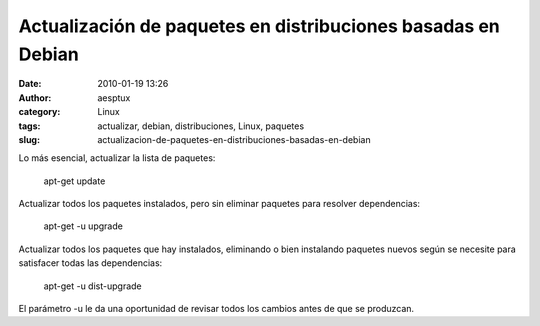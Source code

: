 Actualización de paquetes en distribuciones basadas en Debian
#############################################################
:date: 2010-01-19 13:26
:author: aesptux
:category: Linux
:tags: actualizar, debian, distribuciones, Linux, paquetes
:slug: actualizacion-de-paquetes-en-distribuciones-basadas-en-debian

Lo más esencial, actualizar la lista de paquetes:

    apt-get update

Actualizar todos los paquetes instalados, pero sin eliminar paquetes
para resolver dependencias:

    apt-get -u upgrade

Actualizar todos los paquetes que hay instalados, eliminando o bien
instalando paquetes nuevos según se necesite para satisfacer todas las
dependencias:

    apt-get -u dist-upgrade

El parámetro -u le da una oportunidad de revisar todos los cambios antes
de que se produzcan.
